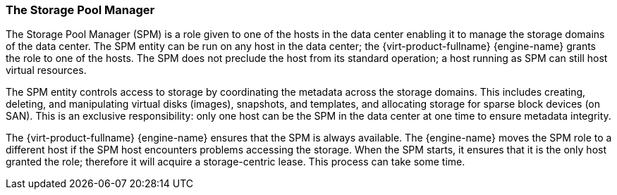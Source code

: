 :_content-type: CONCEPT
[id="The_Storage_Pool_ManagerSPM"]
=== The Storage Pool Manager

The Storage Pool Manager (SPM) is a role given to one of the hosts in the data center enabling it to manage the storage domains of the data center. The SPM entity can be run on any host in the data center; the {virt-product-fullname} {engine-name} grants the role to one of the hosts. The SPM does not preclude the host from its standard operation; a host running as SPM can still host virtual resources.

The SPM entity controls access to storage by coordinating the metadata across the storage domains. This includes creating, deleting, and manipulating virtual disks (images), snapshots, and templates, and allocating storage for sparse block devices (on SAN). This is an exclusive responsibility: only one host can be the SPM in the data center at one time to ensure metadata integrity.

The {virt-product-fullname} {engine-name} ensures that the SPM is always available. The {engine-name} moves the SPM role to a different host if the SPM host encounters problems accessing the storage. When the SPM starts, it ensures that it is the only host granted the role; therefore it will acquire a storage-centric lease. This process can take some time.
